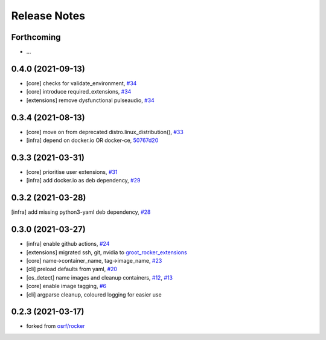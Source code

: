 Release Notes
=============

Forthcoming
-----------
* ...

0.4.0 (2021-09-13)
------------------
* [core] checks for validate_environment, `#34 <https://github.com/stonier/groot_rocker/pull/34>`_
* [core] introduce required_extensions, `#34 <https://github.com/stonier/groot_rocker/pull/34>`_
* [extensions] remove dysfunctional pulseaudio, `#34 <https://github.com/stonier/groot_rocker/pull/34>`_

0.3.4 (2021-08-13)
------------------
* [core] move on from deprecated distro.linux_distribution(), `#33 <https://github.com/stonier/groot_rocker/pull/33>`_
* [infra] depend on docker.io OR docker-ce, `50767d20 <https://github.com/stonier/groot_rocker/commit/50767d205591e4a467a944bd57a191c4620078bb>`_

0.3.3 (2021-03-31)
------------------
* [core] prioritise user extensions, `#31 <https://github.com/stonier/groot_rocker/pull/31>`_
* [infra] add docker.io as deb dependency, `#29 <https://github.com/stonier/groot_rocker/pull/29>`_

0.3.2 (2021-03-28)
------------------
[infra] add missing python3-yaml deb dependency, `#28 <https://github.com/stonier/groot_rocker/pull/28>`_

0.3.0 (2021-03-27)
------------------
* [infra] enable github actions, `#24 <https://github.com/stonier/groot_rocker/pull/24>`_
* [extensions] migrated ssh, git, nvidia to `groot_rocker_extensions <https://github.com/stonier/groot_rocker_extensions>`_
* [core] name->container_name, tag->image_name, `#23 <https://github.com/stonier/groot_rocker/pull/23>`_
* [cli] preload defaults from yaml, `#20 <https://github.com/stonier/groot_rocker/pull/20>`_ 
* [os_detect] name images and cleanup containers, `#12 <https://github.com/stonier/groot_rocker/pull/12>`_, `#13 <https://github.com/stonier/groot_rocker/pull/13>`_
* [core] enable image tagging, `#6 <https://github.com/stonier/groot_rocker/pull/6>`_
* [cli] argparse cleanup, coloured logging for easier use

0.2.3 (2021-03-17)
------------------
* forked from `osrf/rocker <https://github.com/osrf/rocker>`_
